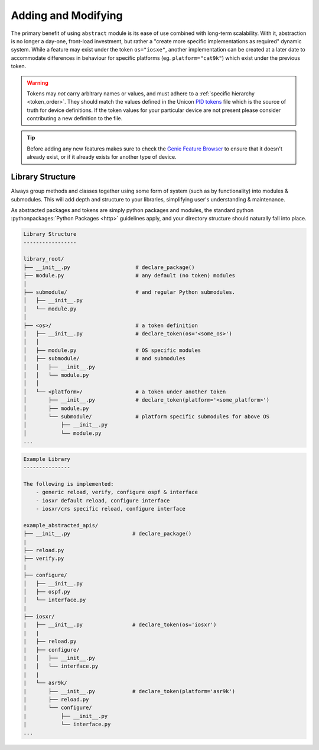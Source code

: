 .. _abstraction_contributing:

Adding and Modifying
====================

The primary benefit of using ``abstract`` module is its ease of use combined
with long-term scalability. With it, abstraction is no longer a day-one,
front-load investment, but rather a "create more specific implementations as
required" dynamic system. While a feature may exist under the token ``os="iosxe"``,
another implementation can be created at a later date to accommodate differences
in behaviour for specific platforms (eg. ``platform="cat9k"``) which exist under
the previous token.

.. warning::

    Tokens may *not* carry arbitrary names or values, and must adhere to a
    :ref:`specific hierarchy <token_order>`. They should match the values
    defined in the Unicon `PID tokens`_ file which is the source of truth for device
    definitions. If the token values for your particular device are not present
    please consider contributing a new definition to the file.

.. _PID tokens: https://github.com/CiscoTestAutomation/unicon.plugins/blob/master/src/unicon/plugins/pid_tokens.csv

.. tip::

    Before adding any new features makes sure to check the `Genie Feature Browser`_
    to ensure that it doesn't already exist, or if it already exists for another
    type of device.


.. _Genie Feature Browser: https://pubhub.devnetcloud.com/media/genie-feature-browser/docs/#/


Library Structure
-----------------

Always group methods and classes together using some form of system (such as
by functionality) into modules & submodules. This will add depth and structure
to your libraries, simplifying user's understanding & maintenance.

As abstracted packages and tokens are simply python packages and modules, the
standard python :pythonpackages:`Python Packages <http>` guidelines apply,
and your directory structure should naturally fall into place.


.. code-block:: text

    Library Structure
    -----------------

    library_root/
    ├── __init__.py                     # declare_package()
    ├── module.py                       # any default (no token) modules
    │
    ├── submodule/                      # and regular Python submodules.
    │   ├── __init__.py
    │   └── module.py
    │
    ├── <os>/                           # a token definition
    │   ├── __init__.py                 # declare_token(os='<some_os>')
    │   │
    │   ├── module.py                   # OS specific modules
    │   ├── submodule/                  # and submodules
    │   │   ├── __init__.py
    │   │   └── module.py
    │   │
    │   └── <platform>/                 # a token under another token
    │       ├── __init__.py             # declare_token(platform='<some_platform>')
    │       ├── module.py
    │       └── submodule/              # platform specific submodules for above OS
    │           ├── __init__.py
    │           └── module.py
    ...

.. code-block:: text

    Example Library
    ---------------

    The following is implemented:
        - generic reload, verify, configure ospf & interface
        - iosxr default reload, configure interface
        - iosxr/crs specific reload, configure interface

    example_abstracted_apis/
    ├── __init__.py                    # declare_package()
    |
    ├── reload.py
    ├── verify.py
    |
    ├── configure/
    │   ├── __init__.py
    │   ├── ospf.py
    │   └── interface.py
    |
    ├── iosxr/
    |   ├── __init__.py                # declare_token(os='iosxr')
    |   |
    |   ├── reload.py
    |   ├── configure/
    |   │   ├── __init__.py
    |   │   └── interface.py
    |   |
    |   └── asr9k/
    |       ├── __init__.py            # declare_token(platform='asr9k')
    |       ├── reload.py
    |       └── configure/
    |           ├── __init__.py
    |           └── interface.py
    ...

